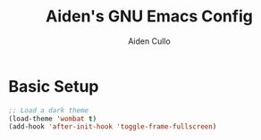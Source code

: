 #+TITLE: Aiden's GNU Emacs Config
#+AUTHOR: Aiden Cullo
#+DESCRIPTION: My personal Emacs config.

* Basic Setup
#+begin_src emacs-lisp
  ;; Load a dark theme
  (load-theme 'wombat t)
  (add-hook 'after-init-hook 'toggle-frame-fullscreen)
#+end_src

